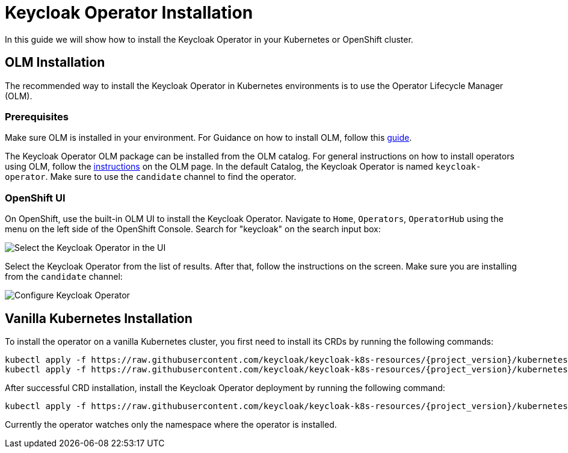 
:guide-id: installation
:guide-title: Keycloak Operator Installation
:guide-summary: How to install the Keycloak Operator on Kubernetes and OpenShift
:guide-priority: 10

[[installation]]
= Keycloak Operator Installation

In this guide we will show how to install the Keycloak Operator in your Kubernetes or OpenShift cluster.

== OLM Installation

The recommended way to install the Keycloak Operator in Kubernetes environments is to use the Operator Lifecycle Manager (OLM).

=== Prerequisites
Make sure OLM is installed in your environment. For Guidance on how to install OLM, follow this https://github.com/operator-framework/operator-lifecycle-manager/blob/master/doc/install/install.md#install-a-release[guide].

The Keycloak Operator OLM package can be installed from the OLM catalog. For general instructions on how to install operators using OLM, follow the https://olm.operatorframework.io/docs/tasks/install-operator-with-olm/[instructions] on the OLM page.
In the default Catalog, the Keycloak Operator is named `keycloak-operator`. Make sure to use the `candidate` channel to find the operator.

=== OpenShift UI

On OpenShift, use the built-in OLM UI to install the Keycloak Operator.
Navigate to `Home`, `Operators`, `OperatorHub` using the menu on the left side of the OpenShift Console.
Search for "keycloak" on the search input box:

image::select-operator.jpeg["Select the Keycloak Operator in the UI"]

Select the Keycloak Operator from the list of results. After that, follow the instructions on the screen. Make sure you are installing from the `candidate` channel:

image::configure-operator.jpeg["Configure Keycloak Operator"]

== Vanilla Kubernetes Installation

To install the operator on a vanilla Kubernetes cluster, you first need to install its CRDs by running the following commands:

[source,bash,subs="attributes+"]
----
kubectl apply -f https://raw.githubusercontent.com/keycloak/keycloak-k8s-resources/{project_version}/kubernetes/keycloaks.k8s.keycloak.org-v1.yml
kubectl apply -f https://raw.githubusercontent.com/keycloak/keycloak-k8s-resources/{project_version}/kubernetes/keycloakrealmimports.k8s.keycloak.org-v1.yml
----

After successful CRD installation, install the Keycloak Operator deployment by running the following command:

[source,bash,subs="attributes+"]
----
kubectl apply -f https://raw.githubusercontent.com/keycloak/keycloak-k8s-resources/{project_version}/kubernetes/kubernetes.yml
----

Currently the operator watches only the namespace where the operator is installed.


